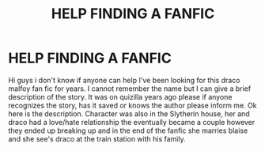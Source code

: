 #+TITLE: HELP FINDING A FANFIC

* HELP FINDING A FANFIC
:PROPERTIES:
:Author: Doll_daf
:Score: 1
:DateUnix: 1612211460.0
:DateShort: 2021-Feb-02
:FlairText: What's That Fic?
:END:
Hi guys i don't know if anyone can help I've been looking for this draco malfoy fan fic for years. I cannot remember the name but I can give a brief description of the story. It was on quizilla years ago please if anyone recognizes the story, has it saved or knows the author please inform me. Ok here is the description. Character was also in the Slytherin house, her and draco had a love/hate relationship the eventually became a couple however they ended up breaking up and in the end of the fanfic she marries blaise and she see's draco at the train station with his family.

